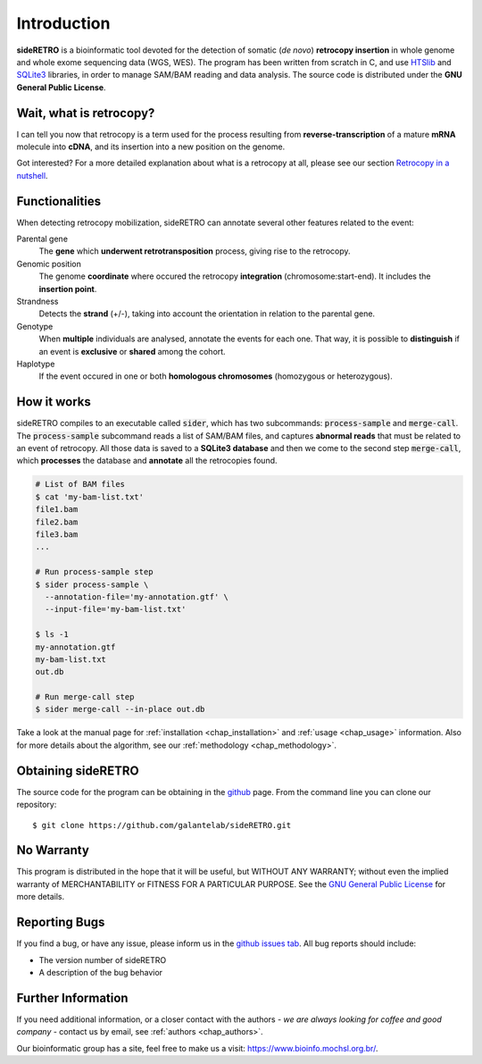 ************
Introduction
************

**sideRETRO** is a bioinformatic tool devoted for the detection
of somatic (*de novo*) **retrocopy insertion** in whole genome
and whole exome sequencing data (WGS, WES). The program has been
written from scratch in C, and use `HTSlib <http://www.htslib.org/>`_
and `SQLite3 <https://www.sqlite.org>`_ libraries, in order to
manage SAM/BAM reading and data analysis. The source code is
distributed under the **GNU General Public License**.

Wait, what is retrocopy?
========================

I can tell you now that retrocopy is a term used for the process
resulting from **reverse-transcription** of a mature **mRNA**
molecule into **cDNA**, and its insertion into a new position on
the genome.

.. image:: images/retrocopy.png
   :scale: 50%
   :align: center

Got interested? For a more detailed explanation about what is
a retrocopy at all, please see our section `Retrocopy in a
nutshell <retrocopy.rst>`_.

Functionalities
===============

When detecting retrocopy mobilization, sideRETRO can annotate
several other features related to the event:

Parental gene
  The **gene** which **underwent retrotransposition** process,
  giving rise to the retrocopy.

Genomic position
  The genome **coordinate** where occured the retrocopy
  **integration** (chromosome:start-end). It includes the
  **insertion point**.

Strandness
  Detects the **strand** (+/-), taking into account the
  orientation in relation to the parental gene.

Genotype
  When **multiple** individuals are analysed, annotate the
  events for each one. That way, it is possible to
  **distinguish** if an event is **exclusive** or **shared**
  among the cohort.

Haplotype
  If the event occured in one or both **homologous chromosomes**
  (homozygous or heterozygous).

How it works
============

sideRETRO compiles to an executable called :code:`sider`,
which has two subcommands: :code:`process-sample` and
:code:`merge-call`. The :code:`process-sample` subcommand
reads a list of SAM/BAM files, and captures **abnormal reads**
that must be related to an event of retrocopy. All those data is
saved to a **SQLite3 database** and then we come to the second
step :code:`merge-call`, which **processes** the database and
**annotate** all the retrocopies found.

.. code-block:: sh

   # List of BAM files
   $ cat 'my-bam-list.txt'
   file1.bam
   file2.bam
   file3.bam
   ...

   # Run process-sample step
   $ sider process-sample \
     --annotation-file='my-annotation.gtf' \
     --input-file='my-bam-list.txt'

   $ ls -1
   my-annotation.gtf
   my-bam-list.txt
   out.db

   # Run merge-call step
   $ sider merge-call --in-place out.db

Take a look at the manual page for :ref:`installation <chap_installation>`
and :ref:`usage <chap_usage>` information. Also for more details about
the algorithm, see our :ref:`methodology <chap_methodology>`.

Obtaining sideRETRO
===================

The source code for the program can be obtaining in the `github
<https://github.com/galantelab/sideRETRO>`_ page. From the command
line you can clone our repository::

  $ git clone https://github.com/galantelab/sideRETRO.git

No Warranty
===========

This program is distributed in the hope that it will be useful,
but WITHOUT ANY WARRANTY; without even the implied warranty of
MERCHANTABILITY or FITNESS FOR A PARTICULAR PURPOSE.  See the
`GNU General Public License
<https://www.gnu.org/licenses/gpl-3.0.en.html>`_
for more details.

Reporting Bugs
==============

If you find a bug, or have any issue, please inform us in the
`github issues tab <https://github.com/galantelab/sideRETRO/issues>`_.
All bug reports should include:

- The version number of sideRETRO
- A description of the bug behavior

Further Information
===================

If you need additional information, or a closer contact with the authors -
*we are always looking for coffee and good company* - contact us by email,
see :ref:`authors <chap_authors>`.

Our bioinformatic group has a site, feel free to make us a visit:
https://www.bioinfo.mochsl.org.br/.
